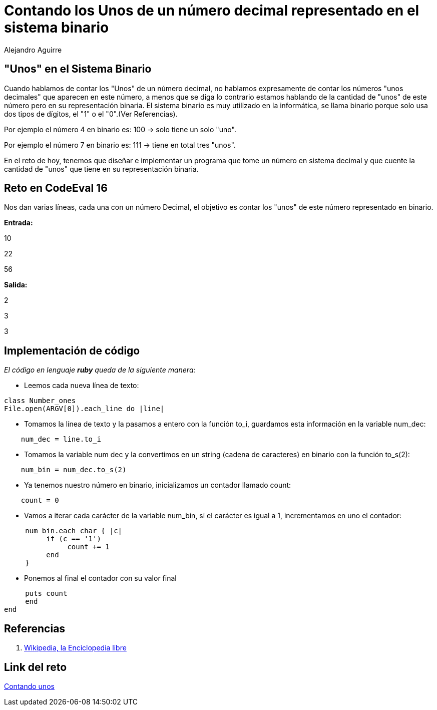 :slug: contando-unos/
:date: 2016-12-24
:category: retos
:tags: binario, reto, programar
:Image: contando-unos.png
:author: Alejandro Aguirre
:writer: alejoa
:name: Alejandro Aguirre Soto
:about1: Ingeniero mecatrónico, Escuela de Ingeniería de Antioquia, Maestría en Simulación de sistemas fluidos, Arts et Métiers Paristech, Francia, Java programming specialization, Duke University , USA
:about2: Apasionado por el conocimiento, el arte y la ciencia.

= Contando los Unos de un número decimal representado en el sistema binario

== "Unos" en el Sistema Binario

Cuando hablamos de contar los "Unos" de un número decimal, no hablamos
expresamente de contar los números "unos decimales" que aparecen en este número,
a menos que se diga lo contrario estamos hablando de la cantidad de "unos" de
este número pero en su representación binaria. El sistema binario es muy
utilizado en la informática, se llama binario porque solo usa dos tipos de
 dígitos, el "1" o el "0".(Ver Referencias).

Por ejemplo el número 4 en binario es: 100 -> solo tiene un solo "uno".

Por ejemplo el número 7 en binario es: 111 -> tiene en total tres "unos".

En el reto de hoy, tenemos que diseñar e implementar un programa que tome
un número en sistema decimal y que cuente la cantidad de "unos" que tiene en su
representación binaria.

== Reto en CodeEval 16

Nos dan varias líneas, cada una con un número Decimal, el objetivo es contar los
"unos" de este número representado en binario.

*Entrada:*

10

22

56

*Salida:*

2

3

3

== Implementación de código

_El código en lenguaje *ruby* queda de la siguiente manera:_

* Leemos cada nueva línea de texto:

[source,ruby,linenums]
----
class Number_ones
File.open(ARGV[0]).each_line do |line|
----
* Tomamos la línea de texto y la pasamos a entero con la función to_i, guardamos
esta información en la variable num_dec:

[source,ruby,linenums]
----
    num_dec = line.to_i
----

* Tomamos la variable num dec y la convertimos en un string (cadena de
caracteres) en binario con la función to_s(2):

[source,ruby,linenums]
----
    num_bin = num_dec.to_s(2)
----

* Ya tenemos nuestro número en binario, inicializamos un contador llamado count:

[source,ruby,linenums]
----
    count = 0
----

* Vamos a iterar cada carácter de la variable num_bin, si el carácter es igual
a 1, incrementamos en uno el contador:

[source,ruby,linenums]
----
     num_bin.each_char { |c|
          if (c == '1')
               count += 1
          end
     }
----
* Ponemos al final el contador con su valor final

[source,ruby,linenums]
----
     puts count
     end
end
----

== Referencias

. https://es.wikipedia.org/wiki/Sistema_binario[Wikipedia, la Enciclopedia libre]

== Link del reto

https://www.codeeval.com/open_challenges/16/[Contando unos]

